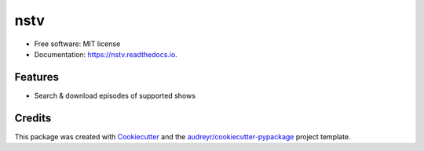====
nstv
====


.. image:: https://img.shields.io/pypi/v/nstv.svg
        :target: https://pypi.python.org/pypi/nstv

.. image:: https://img.shields.io/travis/kcinnick/nstv.svg
        :target: https://travis-ci.com/kcinnick/nstv

.. image:: https://readthedocs.org/projects/nstv/badge/?version=latest
        :target: https://nstv.readthedocs.io/en/latest/?version=latest
        :alt: Documentation Status







* Free software: MIT license
* Documentation: https://nstv.readthedocs.io.


Features
--------

* Search & download episodes of supported shows

Credits
-------

This package was created with Cookiecutter_ and the `audreyr/cookiecutter-pypackage`_ project template.

.. _Cookiecutter: https://github.com/audreyr/cookiecutter
.. _`audreyr/cookiecutter-pypackage`: https://github.com/audreyr/cookiecutter-pypackage
